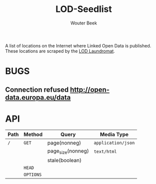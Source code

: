 #+TITLE: LOD-Seedlist
#+AUTHOR: Wouter Beek

A list of locations on the Internet where Linked Open Data is
published.  These locations are scraped by the [[https://github.com/LOD-Laundromat/LOD-Laundromat][LOD Laundromat]].

* BUGS
** Connection refused http://open-data.europa.eu/data
* API

| *Path* | *Method*  | *Query*           | *Media Type*       |
|--------+-----------+-------------------+--------------------|
| ~/~    | ~GET~     | page(nonneg)      | ~application/json~ |
|        |           | page_size(nonneg) | ~text/html~        |
|        |           | stale(boolean)    |                    |
|        | ~HEAD~    |                   |                    |
|        | ~OPTIONS~ |                   |                    |
